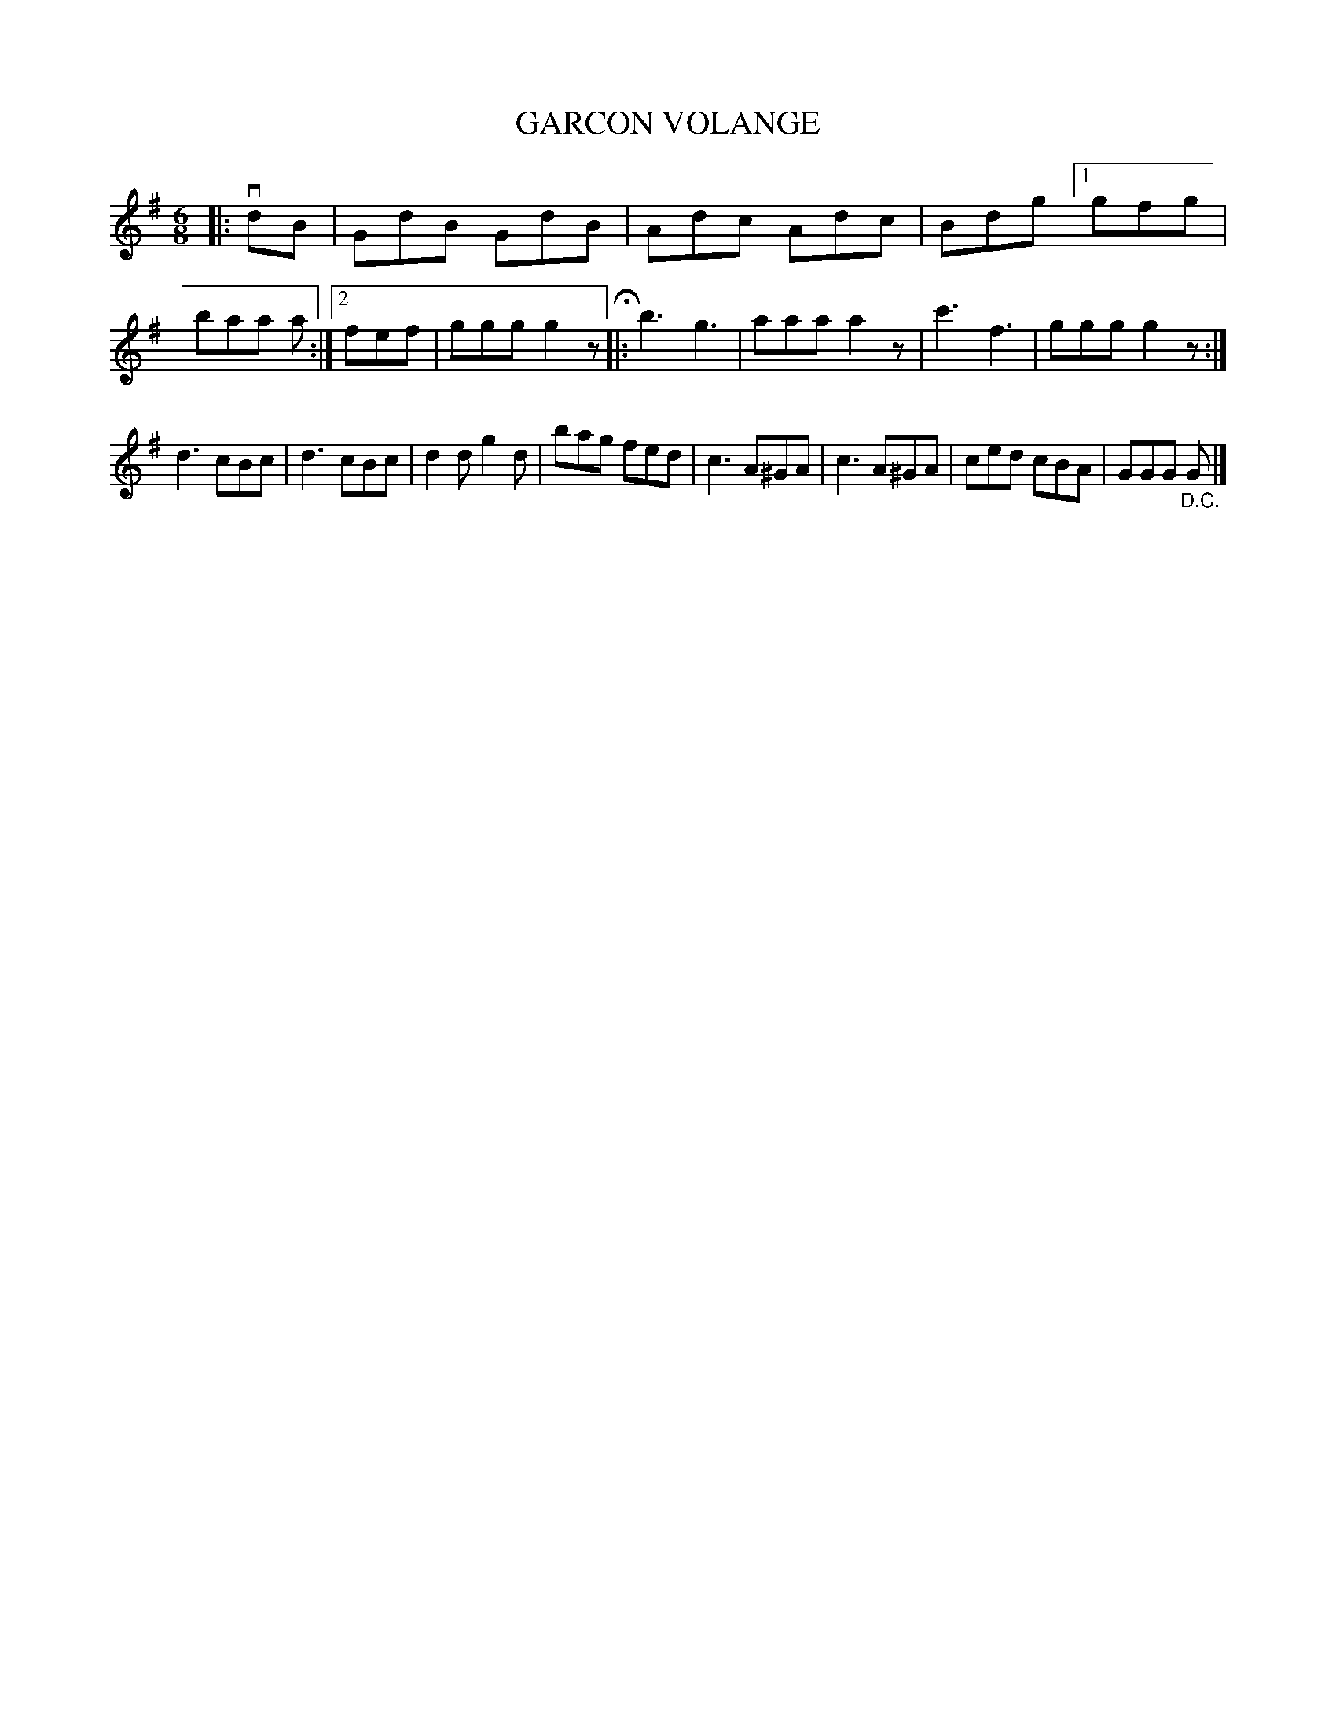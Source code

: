 X: 129010
T: GARCON VOLANGE
%R: jig
B: James Kerr "Merry Melodies" v.1 p.29 s.0 #10
Z: 2017 John Chambers <jc:trillian.mit.edu>
M: 6/8
L: 1/8
K: G
|: vdB |\
GdB GdB | Adc Adc | Bdg [1 gfg | baa a :|[2 fef | ggg g2z H|:\
b3 g3 | aaa a2z | c'3 f3 | ggg g2z :|
d3 cBc | d3 cBc | d2d g2d | bag fed |\
c3 A^GA | c3 A^GA | ced cBA | GGG "_D.C."G |]
